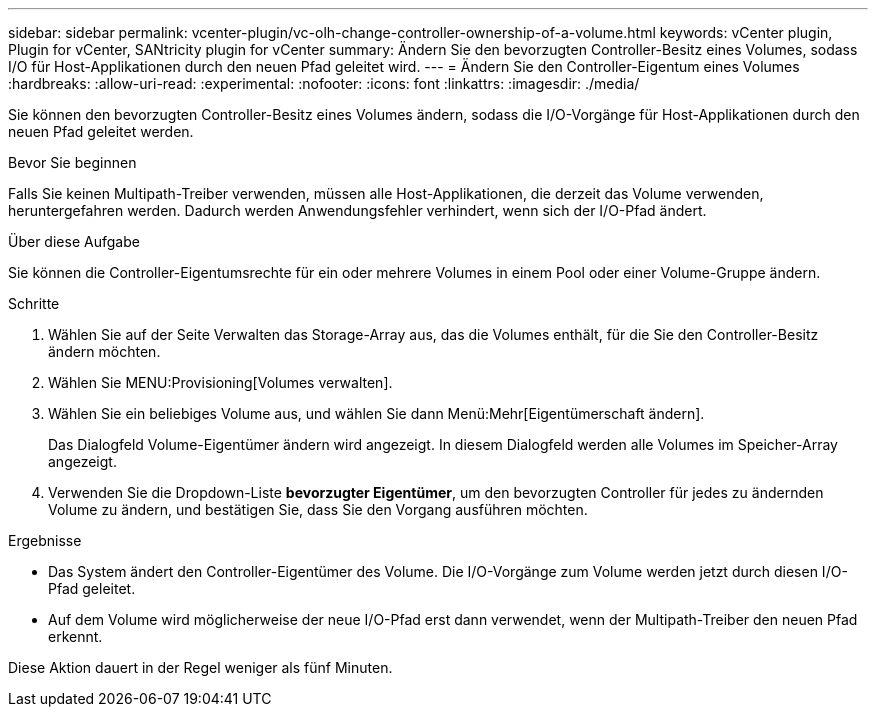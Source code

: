 ---
sidebar: sidebar 
permalink: vcenter-plugin/vc-olh-change-controller-ownership-of-a-volume.html 
keywords: vCenter plugin, Plugin for vCenter, SANtricity plugin for vCenter 
summary: Ändern Sie den bevorzugten Controller-Besitz eines Volumes, sodass I/O für Host-Applikationen durch den neuen Pfad geleitet wird. 
---
= Ändern Sie den Controller-Eigentum eines Volumes
:hardbreaks:
:allow-uri-read: 
:experimental: 
:nofooter: 
:icons: font
:linkattrs: 
:imagesdir: ./media/


[role="lead"]
Sie können den bevorzugten Controller-Besitz eines Volumes ändern, sodass die I/O-Vorgänge für Host-Applikationen durch den neuen Pfad geleitet werden.

.Bevor Sie beginnen
Falls Sie keinen Multipath-Treiber verwenden, müssen alle Host-Applikationen, die derzeit das Volume verwenden, heruntergefahren werden. Dadurch werden Anwendungsfehler verhindert, wenn sich der I/O-Pfad ändert.

.Über diese Aufgabe
Sie können die Controller-Eigentumsrechte für ein oder mehrere Volumes in einem Pool oder einer Volume-Gruppe ändern.

.Schritte
. Wählen Sie auf der Seite Verwalten das Storage-Array aus, das die Volumes enthält, für die Sie den Controller-Besitz ändern möchten.
. Wählen Sie MENU:Provisioning[Volumes verwalten].
. Wählen Sie ein beliebiges Volume aus, und wählen Sie dann Menü:Mehr[Eigentümerschaft ändern].
+
Das Dialogfeld Volume-Eigentümer ändern wird angezeigt. In diesem Dialogfeld werden alle Volumes im Speicher-Array angezeigt.

. Verwenden Sie die Dropdown-Liste *bevorzugter Eigentümer*, um den bevorzugten Controller für jedes zu ändernden Volume zu ändern, und bestätigen Sie, dass Sie den Vorgang ausführen möchten.


.Ergebnisse
* Das System ändert den Controller-Eigentümer des Volume. Die I/O-Vorgänge zum Volume werden jetzt durch diesen I/O-Pfad geleitet.
* Auf dem Volume wird möglicherweise der neue I/O-Pfad erst dann verwendet, wenn der Multipath-Treiber den neuen Pfad erkennt.


Diese Aktion dauert in der Regel weniger als fünf Minuten.
